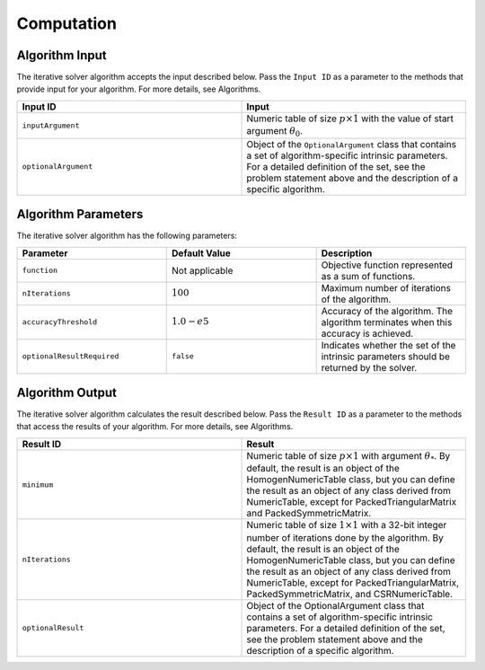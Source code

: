 .. ******************************************************************************
.. * Copyright 2020 Intel Corporation
.. *
.. * Licensed under the Apache License, Version 2.0 (the "License");
.. * you may not use this file except in compliance with the License.
.. * You may obtain a copy of the License at
.. *
.. *     http://www.apache.org/licenses/LICENSE-2.0
.. *
.. * Unless required by applicable law or agreed to in writing, software
.. * distributed under the License is distributed on an "AS IS" BASIS,
.. * WITHOUT WARRANTIES OR CONDITIONS OF ANY KIND, either express or implied.
.. * See the License for the specific language governing permissions and
.. * limitations under the License.
.. *******************************************************************************/

.. _iterative_solver_computation:

Computation
***********

.. _iterative_solver_computation_input:

Algorithm Input
---------------

The iterative solver algorithm accepts the input described below.
Pass the ``Input ID`` as a parameter to the methods that provide input for your algorithm.
For more details, see Algorithms.

.. list-table::
   :widths: 50 50
   :header-rows: 1
   :align: left

   * - Input ID
     - Input
   * - ``inputArgument``
     - Numeric table of size :math:`p \times 1` with the value of start argument :math:`\theta_0`.
   * - ``optionalArgument``
     - Object of the ``OptionalArgument`` class that contains a set of algorithm-specific intrinsic parameters. 
       For a detailed definition of the set, see the problem statement above and the description of a specific algorithm.

.. _iterative_solver_computation_parameters:

Algorithm Parameters
--------------------

The iterative solver algorithm has the following parameters:

.. list-table::
   :widths: 25 25 25
   :header-rows: 1
   :align: left

   * - Parameter
     - Default Value
     - Description
   * - ``function``
     - Not applicable
     - Objective function represented as a sum of functions.
   * - ``nIterations``
     - :math:`100`
     - Maximum number of iterations of the algorithm.
   * - ``accuracyThreshold``
     - :math:`1.0-e5`
     - Accuracy of the algorithm. The algorithm terminates when this accuracy is achieved.
   * - ``optionalResultRequired``
     - ``false``
     - Indicates whether the set of the intrinsic parameters should be returned by the solver.

.. _iterative_solver_computation_output:

Algorithm Output
----------------

The iterative solver algorithm calculates the result described below.
Pass the ``Result ID`` as a parameter to the methods that access the results of your algorithm.
For more details, see Algorithms.

.. list-table::
   :widths: 50 50
   :header-rows: 1
   :align: left

   * - Result ID
     - Result
   * - ``minimum``
     - Numeric table of size :math:`p \times 1` with argument :math:`\theta_{*}`. 
       By default, the result is an object of the HomogenNumericTable class, but you can define the result as an object of any class
       derived from NumericTable, except for PackedTriangularMatrix and PackedSymmetricMatrix.

   * - ``nIterations``
     - Numeric table of size :math:`1 \times 1` with a 32-bit integer number of iterations done by the algorithm.
       By default, the result is an object of the HomogenNumericTable class, but you can define the result as an object of any class
       derived from NumericTable, except for PackedTriangularMatrix, PackedSymmetricMatrix, and CSRNumericTable.

   * - ``optionalResult``
     - Object of the OptionalArgument class that contains a set of algorithm-specific intrinsic parameters.
       For a detailed definition of the set, see the problem statement above and the description of a specific algorithm.
